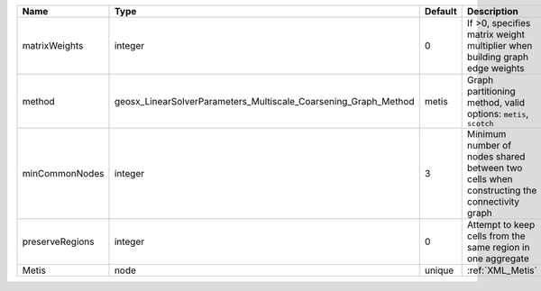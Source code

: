 

=============== =============================================================== ======= ========================================================================================= 
Name            Type                                                            Default Description                                                                               
=============== =============================================================== ======= ========================================================================================= 
matrixWeights   integer                                                         0       If >0, specifies matrix weight multiplier when building graph edge weights                
method          geosx_LinearSolverParameters_Multiscale_Coarsening_Graph_Method metis   Graph partitioning method, valid options: ``metis``, ``scotch``                           
minCommonNodes  integer                                                         3       Minimum number of nodes shared between two cells when constructing the connectivity graph 
preserveRegions integer                                                         0       Attempt to keep cells from the same region in one aggregate                               
Metis           node                                                            unique  :ref:`XML_Metis`                                                                          
=============== =============================================================== ======= ========================================================================================= 


